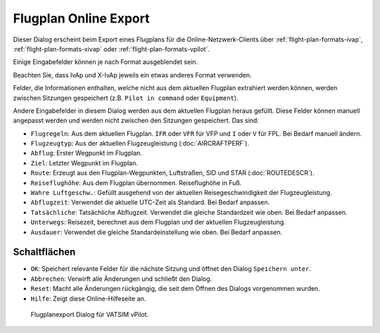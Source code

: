 Flugplan Online Export
----------------------

Dieser Dialog erscheint beim Export eines Flugplans für die
Online-Netzwerk-Clients über :ref:`flight-plan-formats-ivap`,
:ref:`flight-plan-formats-xivap` oder
:ref:`flight-plan-formats-vpilot`.

Einige Eingabefelder können je nach Format ausgeblendet sein.

Beachten Sie, dass IvAp und X-IvAp jeweils ein etwas anderes Format verwenden.

Felder, die Informationen enthalten, welche nicht aus dem aktuellen
Flugplan extrahiert werden können, werden zwischen Sitzungen gespeichert
(z.B. ``Pilot in command`` oder ``Equipment``).

Andere Eingabefelder in diesem Dialog werden aus dem aktuellen Flugplan
heraus gefüllt. Diese Felder können manuell angepasst werden und werden
nicht zwischen den Sitzungen gespeichert. Das sind:

-  ``Flugregeln``: Aus dem aktuellen Flugplan. ``IFR`` oder ``VFR`` für
   VFP und ``I`` oder ``V`` für FPL. Bei Bedarf manuell ändern.
-  ``Flugzeugtyp``: Aus der aktuellen Flugzeugleistung (:doc:`AIRCRAFTPERF`).
-  ``Abflug``: Erster Wegpunkt im Flugplan.
-  ``Ziel``: Letzter Wegpunkt im Flugplan.
-  ``Route``: Erzeugt aus den Flugplan-Wegpunkten, Luftstraßen, SID und
   STAR (:doc:`ROUTEDESCR`).
-  ``Reiseflughöhe``: Aus dem Flugplan übernommen. Reiseflughöhe in Fuß.
-  ``Wahre Luftgeschw.``: Gefüllt ausgehend von der aktuellen
   Reisegeschwindigkeit der Flugzeugleistung.
-  ``Abflugzeit``: Verwendet die aktuelle UTC-Zeit als Standard. Bei
   Bedarf anpassen.
-  ``Tatsächliche``: Tatsächliche Abflugzeit. Verwendet die gleiche
   Standardzeit wie oben. Bei Bedarf anpassen.
-  ``Unterwegs``: Reisezeit, berechnet aus dem Flugplan und der aktuellen
   Flugzeugleistung.
-  ``Ausdauer``: Verwendet die gleiche Standardeinstellung wie oben. Bei
   Bedarf anpassen.

Schaltflächen
~~~~~~~~~~~~~

-  ``OK``: Speichert relevante Felder für die nächste Sitzung und öffnet
   den Dialog ``Speichern unter``.
-  ``Abbrechen``: Verwirft alle Änderungen und schließt den Dialog.
-  ``Reset``: Macht alle Änderungen rückgängig, die seit dem Öffnen des
   Dialogs vorgenommen wurden.
-  ``Hilfe``: Zeigt diese Online-Hilfeseite an.

.. figure:: ../images/routeexport.jpg

        Flugplanexport Dialog für VATSIM vPilot.


